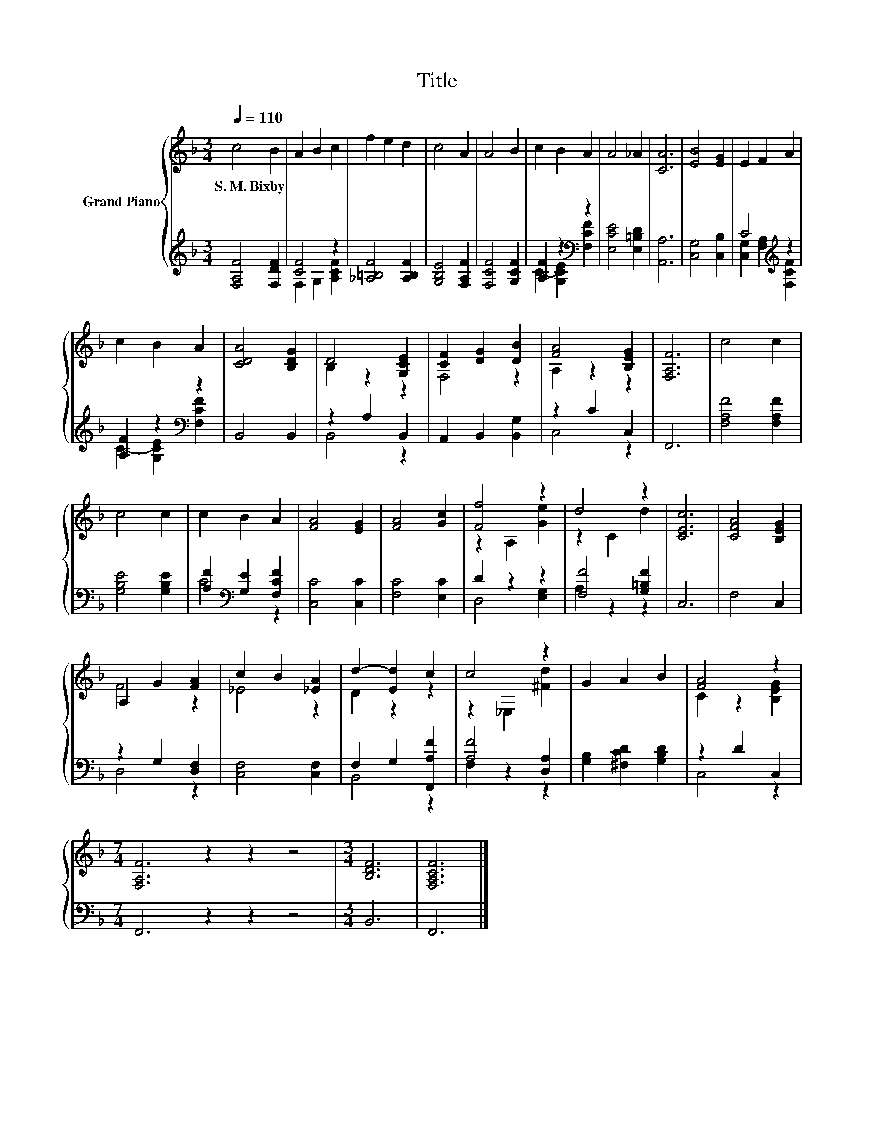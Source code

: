 X:1
T:Title
%%score { ( 1 4 ) | ( 2 3 ) }
L:1/8
Q:1/4=110
M:3/4
K:F
V:1 treble nm="Grand Piano"
V:4 treble 
V:2 treble 
V:3 treble 
V:1
 c4 B2 | A2 B2 c2 | f2 e2 d2 | c4 A2 | A4 B2 | c2 B2 A2 | A4 _A2 | [CA]6 | [EB]4 [EG]2 | E2 F2 A2 | %10
w: S.~M.~Bixby *||||||||||
 c2 B2 A2 | [CDA]4 [B,DG]2 | D4 [G,CE]2 | [CF]2 [DG]2 [DB]2 | [FA]4 [B,EG]2 | [F,A,F]6 | c4 c2 | %17
w: |||||||
 c4 c2 | c2 B2 A2 | [FA]4 [EG]2 | [FA]4 [Gc]2 | [Ff]4 z2 | d4 z2 | [CEc]6 | [CFA]4 [B,EG]2 | %25
w: ||||||||
 A,2 G2 [FA]2 | c2 B2 [_EA]2 | d2- [Ed]2 c2 | c4 z2 | G2 A2 B2 | [FA]4 z2 | %31
w: ||||||
[M:7/4] [F,A,F]6 z2 z2 z4 |[M:3/4] [B,DF]6 | [F,A,CF]6 |] %34
w: |||
V:2
 [F,A,F]4 [F,DF]2 | [CF]4 z2 | [_A,=B,F]4 [A,B,F]2 | [G,B,E]4 [F,A,F]2 | [F,CF]4 [G,CF]2 | %5
 [A,F]2 z2[K:bass] z2 | [E,CE]4 [E,=B,D]2 | [A,,A,]6 | [C,G,]4 [C,B,]2 | C4[K:treble] z2 | %10
 [A,F]2 z2[K:bass] z2 | B,,4 B,,2 | z2 A,2 B,,2 | A,,2 B,,2 [B,,G,]2 | z2 C2 C,2 | F,,6 | %16
 [F,A,F]4 [F,A,F]2 | [G,B,E]4 [G,B,E]2 | [A,F]2[K:bass] [G,E]2 [F,CF]2 | [C,C]4 [C,C]2 | %20
 [F,C]4 [E,C]2 | D2 z2 z2 | [F,F]4 [G,=B,F]2 | C,6 | F,4 C,2 | z2 G,2 [D,F,]2 | [C,F,]4 [C,F,]2 | %27
 F,2 G,2 [F,,A,F]2 | [A,F]4 [D,A,]2 | [G,B,]2 [^F,CD]2 [G,B,D]2 | z2 D2 C,2 | %31
[M:7/4] F,,6 z2 z2 z4 |[M:3/4] B,,6 | F,,6 |] %34
V:3
 x6 | F,2 G,2 [A,CF]2 | x6 | x6 | x6 | C2- [G,CE]2[K:bass] [F,CF]2 | x6 | x6 | x6 | %9
 [C,G,]2 [F,A,]2[K:treble] [F,CF]2 | C2- [G,CE]2[K:bass] [F,CF]2 | x6 | B,,4 z2 | x6 | C,4 z2 | %15
 x6 | x6 | x6 | C4[K:bass] z2 | x6 | x6 | D,4 [E,G,]2 | A,2 z2 z2 | x6 | x6 | D,4 z2 | x6 | %27
 B,,4 z2 | F,2 z2 z2 | x6 | C,4 z2 |[M:7/4] x14 |[M:3/4] x6 | x6 |] %34
V:4
 x6 | x6 | x6 | x6 | x6 | x6 | x6 | x6 | x6 | x6 | x6 | x6 | B,2 z2 z2 | F,4 z2 | A,2 z2 z2 | x6 | %16
 x6 | x6 | x6 | x6 | x6 | z2 A,2 [Ge]2 | z2 C2 d2 | x6 | x6 | F4 z2 | _E4 z2 | D2 z2 z2 | %28
 z2 _E,2 [^Fd]2 | x6 | C2 z2 [B,EG]2 |[M:7/4] x14 |[M:3/4] x6 | x6 |] %34

